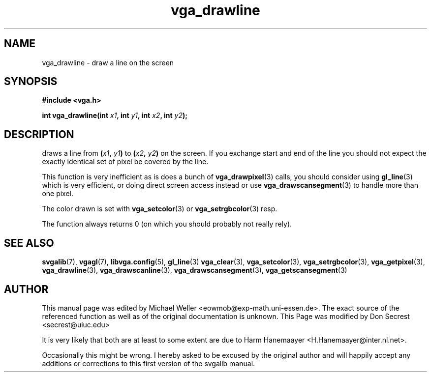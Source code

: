 .TH vga_drawline 3 "21 August 1999" "Svgalib (>= 1.2.11)" "Svgalib User Manual"
.SH NAME
vga_drawline \- draw a line on the screen
.SH SYNOPSIS

.B "#include <vga.h>"

.BI "int vga_drawline(int " x1 ", int " y1 ", int " x2 ", int " y2 );

.SH DESCRIPTION
draws a line from
.BI ( x1 ", " y1 )
to
.BI ( x2 ", " y2 )
on the screen. If you exchange start and end of the line you should not expect the
exactly identical set of pixel be covered by the line.

This function is very inefficient
as is does a bunch
of
.BR vga_drawpixel (3)
calls, you should
consider using 
.BR gl_line (3)
which is very efficient,
or doing direct screen access instead or use
.BR vga_drawscansegment (3)
to handle more than one pixel.

The color drawn is set with
.BR vga_setcolor (3)
or
.BR vga_setrgbcolor (3)
resp.

The function always returns 0 (on which you should probably not really rely).
.SH SEE ALSO

.BR svgalib (7),
.BR vgagl (7),
.BR libvga.config (5),
.BR gl_line (3)
.BR vga_clear (3),
.BR vga_setcolor (3),
.BR vga_setrgbcolor (3),
.BR vga_getpixel (3),
.BR vga_drawline (3),
.BR vga_drawscanline (3),
.BR vga_drawscansegment (3),
.BR vga_getscansegment (3)
.SH AUTHOR

This manual page was edited by Michael Weller <eowmob@exp-math.uni-essen.de>. The
exact source of the referenced function as well as of the original documentation is
unknown.  This Page was modified by Don Secrest <secrest@uiuc.edu>

It is very likely that both are at least to some extent are due to
Harm Hanemaayer <H.Hanemaayer@inter.nl.net>.

Occasionally this might be wrong. I hereby
asked to be excused by the original author and will happily accept any additions or corrections
to this first version of the svgalib manual.
